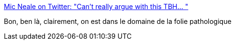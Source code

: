 :jbake-type: post
:jbake-status: published
:jbake-title: Mic Neale on Twitter: "Can’t really argue with this TBH… "
:jbake-tags: science,complot,terre,_mois_juin,_année_2018
:jbake-date: 2018-06-28
:jbake-depth: ../
:jbake-uri: shaarli/1530192224000.adoc
:jbake-source: https://nicolas-delsaux.hd.free.fr/Shaarli?searchterm=https%3A%2F%2Ftwitter.com%2Fmichaelneale%2Fstatus%2F1012249733660794880&searchtags=science+complot+terre+_mois_juin+_ann%C3%A9e_2018
:jbake-style: shaarli

https://twitter.com/michaelneale/status/1012249733660794880[Mic Neale on Twitter: "Can’t really argue with this TBH… "]

Bon, ben là, clairement, on est dans le domaine de la folie pathologique
